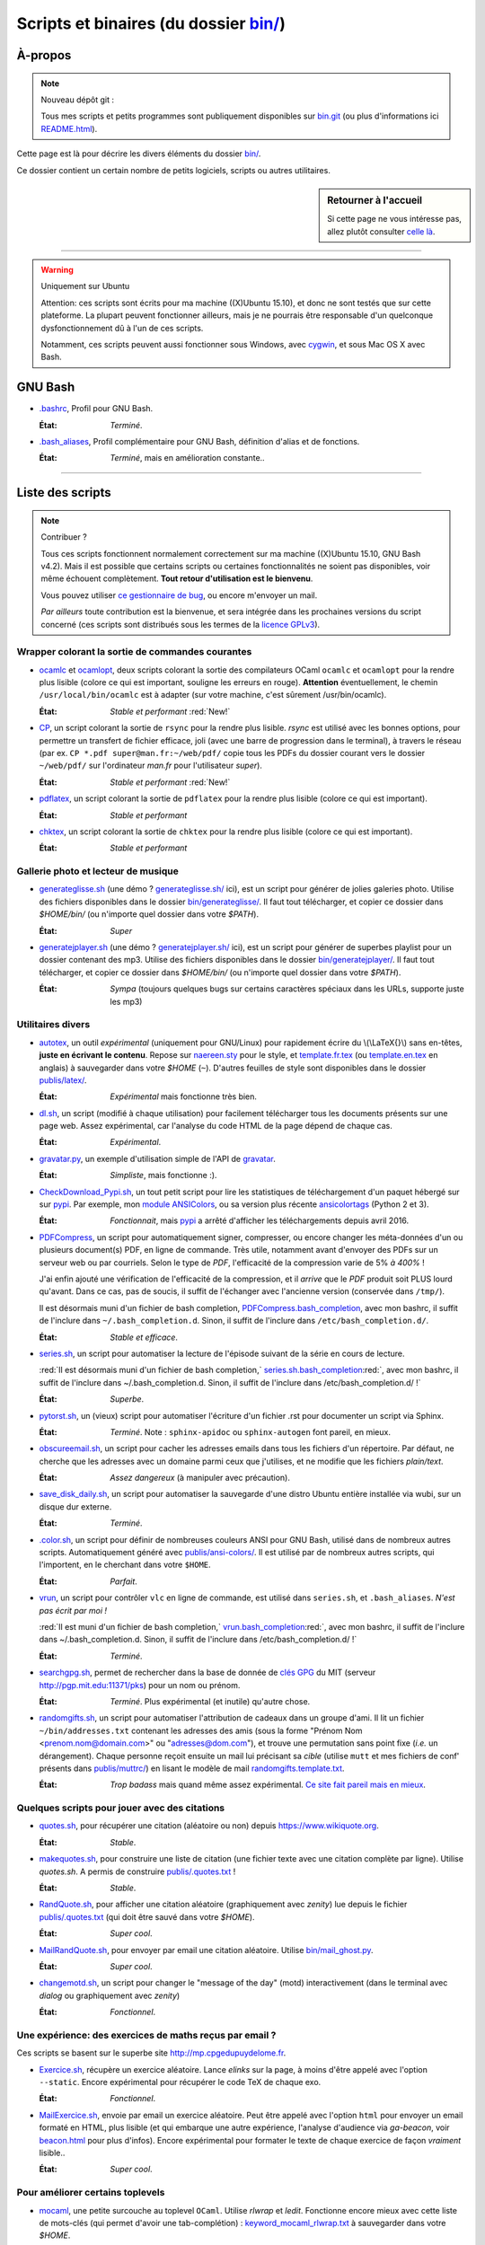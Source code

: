 .. meta::
   :description lang=fr: Page décrivant les binaires et les scripts du dossier bin/
   :description lang=en: Description of scripts in folder bin/

############################################
 Scripts et binaires (du dossier `<bin/>`_)
############################################


À-propos
--------
.. note:: Nouveau dépôt git :

    Tous mes scripts et petits programmes sont publiquement disponibles sur
    `bin.git <https://bitbucket.org/lbesson/bin/>`_ (ou plus d'informations ici `README.html <bin/README.html>`_).


Cette page est là pour décrire les divers éléments du dossier `<bin/>`_.

Ce dossier contient un certain nombre de petits logiciels, scripts ou autres utilitaires.

.. sidebar:: Retourner à l'accueil

   Si cette page ne vous intéresse pas, allez plutôt consulter `celle là <index.html>`_.

------------------------------------------------------------------------------

.. warning:: Uniquement sur Ubuntu

   Attention: ces scripts sont écrits pour ma machine ((X)Ubuntu 15.10),
   et donc ne sont testés que sur cette plateforme.
   La plupart peuvent fonctionner ailleurs, mais je ne pourrais être responsable
   d'un quelconque dysfonctionnement dû à l'un de ces scripts.

   Notamment, ces scripts peuvent aussi fonctionner sous Windows, avec `cygwin <https://www.cygwin.org/>`_,
   et sous Mac OS X avec Bash.


GNU Bash
--------

* `.bashrc <bin/.bashrc>`_,
  Profil pour GNU Bash.

  :État: *Terminé*.


* `.bash_aliases <bin/.bash_aliases>`_,
  Profil complémentaire pour GNU Bash, définition d'alias et de fonctions.

  :État: *Terminé*, mais en amélioration constante..

------------------------------------------------------------------------------

Liste des scripts
-----------------

.. note:: Contribuer ?

    Tous ces scripts fonctionnent normalement correctement sur ma machine ((X)Ubuntu 15.10, GNU Bash v4.2).
    Mais il est possible que certains scripts ou certaines fonctionnalités ne soient pas disponibles,
    voir même échouent complètement.
    **Tout retour d'utilisation est le bienvenu**.

    Vous pouvez utiliser `ce gestionnaire de bug <https://bitbucket.org/lbesson/home/issues/new>`_,
    ou encore m'envoyer un mail.

    *Par ailleurs* toute contribution est la bienvenue, et sera intégrée dans les prochaines versions
    du script concerné
    (ces scripts sont distribués sous les termes de la `licence GPLv3 <LICENSE.html>`_).


Wrapper colorant la sortie de commandes courantes
^^^^^^^^^^^^^^^^^^^^^^^^^^^^^^^^^^^^^^^^^^^^^^^^^

* `ocamlc <bin/ocamlc>`_ et `ocamlopt <bin/ocamlopt>`_,
  deux scripts colorant la sortie des compilateurs OCaml ``ocamlc`` et
  ``ocamlopt`` pour la rendre plus lisible (colore ce qui est important, souligne les erreurs en rouge).
  **Attention** éventuellement, le chemin ``/usr/local/bin/ocamlc`` est à adapter (sur votre machine, c'est sûrement /usr/bin/ocamlc).

  :État: *Stable et performant* :red:`New!`


* `CP <bin/CP>`_,
  un script colorant la sortie de ``rsync`` pour la rendre plus lisible.
  *rsync* est utilisé avec les bonnes options, pour permettre un transfert de fichier efficace,
  joli (avec une barre de progression dans le terminal), à travers le réseau
  (par ex. ``CP *.pdf super@man.fr:~/web/pdf/`` copie tous les PDFs du dossier courant vers
  le dossier ``~/web/pdf/`` sur l'ordinateur *man.fr* pour l'utilisateur *super*).

  :État: *Stable et performant* :red:`New!`


* `pdflatex <bin/pdflatex>`_,
  un script colorant la sortie de ``pdflatex`` pour la rendre plus lisible (colore ce qui est important).

  :État: *Stable et performant*


* `chktex <bin/chktex>`_,
  un script colorant la sortie de ``chktex`` pour la rendre plus lisible (colore ce qui est important).

  :État: *Stable et performant*


Gallerie photo et lecteur de musique
^^^^^^^^^^^^^^^^^^^^^^^^^^^^^^^^^^^^

* `generateglisse.sh <bin/generateglisse.sh>`_ (une démo ? `<generateglisse.sh/>`_ ici),
  est un script pour générer de jolies galeries photo.
  Utilise des fichiers disponibles dans le dossier `<bin/generateglisse/>`_.
  Il faut tout télécharger, et copier ce dossier dans *$HOME/bin/*
  (ou n'importe quel dossier dans votre *$PATH*).

  :État: *Super*


* `generatejplayer.sh <bin/generatejplayer.sh>`_ (une démo ? `<generatejplayer.sh/>`_ ici),
  est un script pour générer de superbes playlist pour un dossier contenant des mp3.
  Utilise des fichiers disponibles dans le dossier `<bin/generatejplayer/>`_.
  Il faut tout télécharger, et copier ce dossier dans *$HOME/bin/*
  (ou n'importe quel dossier dans votre *$PATH*).

  :État: *Sympa* (toujours quelques bugs sur certains caractères spéciaux dans les URLs, supporte juste les mp3)


Utilitaires divers
^^^^^^^^^^^^^^^^^^

* `autotex <bin/autotex>`_,
  un outil *expérimental* (uniquement pour GNU/Linux) pour rapidement écrire du \\(\\LaTeX{}\\) sans en-têtes, **juste en écrivant le contenu**.
  Repose sur `naereen.sty <publis/latex/naereen.sty>`_ pour le style, et `template.fr.tex <publis/latex/template.fr.tex>`_ (ou `template.en.tex <publis/latex/template.en.tex>`_ en anglais) à sauvegarder dans votre *$HOME* (``~``).
  D'autres feuilles de style sont disponibles dans le dossier `<publis/latex/>`_.

  :État: *Expérimental* mais fonctionne très bien.


* `dl.sh <bin/dl.sh>`_,
  un script (modifié à chaque utilisation) pour facilement télécharger tous les documents présents sur une page web.
  Assez expérimental, car l'analyse du code HTML de la page dépend de chaque cas.

  :État: *Expérimental*.


* `gravatar.py <bin/gravatar.py>`_,
  un exemple d'utilisation simple de l'API de `gravatar <https://fr.gravatar.com/>`_.

  :État: *Simpliste*, mais fonctionne :).


* `CheckDownload_Pypi.sh <bin/CheckDownload_Pypi.sh>`_,
  un tout petit script pour lire les statistiques de téléchargement d'un paquet
  hébergé sur sur `pypi <https://pypi.python.org/>`_.
  Par exemple, mon `module ANSIColors <https://pypi.python.org/pypi/ANSIColors-balises>`_, ou sa version plus récente `ansicolortags <https://pypi.python.org/pypi/ansicolortags>`_ (Python 2 et 3).

  :État: *Fonctionnait*, mais `pypi`_ a arrêté d'afficher les téléchargements depuis avril 2016.


* `PDFCompress <bin/PDFCompress>`_,
  un script pour automatiquement signer, compresser, ou encore changer les méta-données d'un ou plusieurs document(s) PDF, en ligne de commande.
  Très utile, notamment avant d'envoyer des PDFs sur un serveur web ou par courriels.
  Selon le type de *PDF*, l'efficacité de la compression varie de 5% *à 400%* !

  J'ai enfin ajouté une vérification de l'efficacité de la compression,
  et il *arrive* que le *PDF* produit soit PLUS lourd qu'avant. Dans ce cas, pas de soucis,
  il suffit de l'échanger avec l'ancienne version (conservée dans ``/tmp/``).

  Il est désormais muni d'un fichier de bash completion, `PDFCompress.bash_completion <bin/PDFCompress.bash_completion>`_, avec mon bashrc, il suffit de l'inclure dans ``~/.bash_completion.d``. Sinon, il suffit de l'inclure dans ``/etc/bash_completion.d/``.

  :État: *Stable et efficace*.


* `series.sh <bin/series.sh>`_,
  un script pour automatiser la lecture de l'épisode suivant de la série en cours de lecture.

  :red:`Il est désormais muni d'un fichier de bash completion,` `series.sh.bash_completion <bin/series.sh.bash_completion>`_:red:`, avec mon bashrc, il suffit de l'inclure dans ~/.bash_completion.d. Sinon, il suffit de l'inclure dans /etc/bash_completion.d/ !`

  :État: *Superbe*.


* `pytorst.sh <bin/pytorst.sh>`_,
  un (vieux) script pour automatiser l'écriture d'un fichier .rst pour documenter un script via Sphinx.

  :État: *Terminé*. Note : ``sphinx-apidoc`` ou ``sphinx-autogen`` font pareil, en mieux.


* `obscureemail.sh <bin/obscureemail.sh>`_,
  un script pour cacher les adresses emails dans tous les fichiers d'un répertoire.
  Par défaut, ne cherche que les adresses avec un domaine parmi ceux que j'utilises,
  et ne modifie que les fichiers *plain/text*.

  :État: *Assez dangereux* (à manipuler avec précaution).


* `save_disk_daily.sh <bin/save_disk_daily.sh>`_,
  un script pour automatiser la sauvegarde d'une distro Ubuntu entière
  installée via wubi, sur un disque dur externe.

  :État: *Terminé*.


* `.color.sh <bin/.color.sh>`_,
  un script pour définir de nombreuses couleurs ANSI pour GNU Bash,
  utilisé dans de nombreux autres scripts. Automatiquement généré avec `<publis/ansi-colors/>`_.
  Il est utilisé par de nombreux autres scripts, qui l'importent, en le cherchant dans votre ``$HOME``.

  :État: *Parfait*.


* `vrun <bin/vrun>`_,
  un script pour contrôler ``vlc`` en ligne de commande,
  est utilisé dans ``series.sh``, et ``.bash_aliases``.
  *N'est pas écrit par moi !*

  :red:`Il est muni d'un fichier de bash completion,` `vrun.bash_completion <bin/vrun.bash_completion>`_:red:`, avec mon bashrc, il suffit de l'inclure dans ~/.bash_completion.d. Sinon, il suffit de l'inclure dans /etc/bash_completion.d/ !`

  :État: *Terminé*.


* `searchgpg.sh <bin/searchgpg.sh>`_,
  permet de rechercher dans la base de donnée de `clés GPG <gpg.html>`_ du MIT
  (serveur `<http://pgp.mit.edu:11371/pks>`_) pour un nom ou prénom.

  :État: *Terminé*. Plus expérimental (et inutile) qu'autre chose.


* `randomgifts.sh <bin/randomgifts.sh>`_,
  un script pour automatiser l'attribution de cadeaux dans un groupe d'ami.
  Il lit un fichier ``~/bin/addresses.txt`` contenant les adresses des amis
  (sous la forme "Prénom Nom <prenom.nom@domain.com>" ou "adresses@dom.com"),
  et trouve une permutation sans point fixe (*i.e.* un dérangement).
  Chaque personne reçoit ensuite un mail lui précisant sa *cible*
  (utilise ``mutt`` et mes fichiers de conf' présents dans `<publis/muttrc/>`_)
  en lisant le modèle de mail `randomgifts.template.txt <bin/randomgifts.template.txt>`_.

  :État: *Trop badass* mais quand même assez expérimental. `Ce site fait pareil mais en mieux <https://secretsantagenerator.net/pages/about>`_.


Quelques scripts pour jouer avec des citations
^^^^^^^^^^^^^^^^^^^^^^^^^^^^^^^^^^^^^^^^^^^^^^

* `quotes.sh <bin/quotes.sh>`_,
  pour récupérer une citation (aléatoire ou non) depuis `<https://www.wikiquote.org>`_.

  :État: *Stable*.


* `makequotes.sh <bin/makequotes.sh>`_,
  pour construire une liste de citation
  (une fichier texte avec une citation complète par ligne).
  Utilise `quotes.sh`. A permis de construire `<publis/.quotes.txt>`_ !

  :État: *Stable*.

* `RandQuote.sh <bin/RandQuote.sh>`_,
  pour afficher une citation aléatoire (graphiquement avec *zenity*)
  lue depuis le fichier `<publis/.quotes.txt>`_ (qui doit être sauvé dans votre *$HOME*).

  :État: *Super cool*.

* `MailRandQuote.sh <bin/RandQuote.sh>`_,
  pour envoyer par email une citation aléatoire. Utilise `<bin/mail_ghost.py>`_.

  :État: *Super cool*.


* `changemotd.sh <bin/changemotd.sh>`_,
  un script pour changer le "message of the day" (motd) interactivement
  (dans le terminal avec *dialog* ou graphiquement avec *zenity*)

  :État: *Fonctionnel*.


Une expérience: des exercices de maths reçus par email ?
^^^^^^^^^^^^^^^^^^^^^^^^^^^^^^^^^^^^^^^^^^^^^^^^^^^^^^^^
Ces scripts se basent sur le superbe site `<http://mp.cpgedupuydelome.fr>`_.

* `Exercice.sh <bin/Exercice.sh>`_,
  récupère un exercice aléatoire. Lance *elinks* sur la page, à moins d'être appelé
  avec l'option ``--static``. Encore expérimental pour récupérer le code TeX de chaque exo.

  :État: *Fonctionnel*.

* `MailExercice.sh <bin/MailExercice.sh>`_,
  envoie par email un exercice aléatoire. Peut être appelé avec l'option ``html`` pour envoyer
  un email formaté en HTML, plus lisible (et qui embarque une autre expérience, l'analyse
  d'audience via *ga-beacon*, voir `<beacon.html>`_ pour plus d'infos).
  Encore expérimental pour formater le texte de chaque exercice de façon *vraiment* lisible..

  :État: *Super cool*.


Pour améliorer certains toplevels
^^^^^^^^^^^^^^^^^^^^^^^^^^^^^^^^^

* `mocaml <bin/mocaml>`_,
  une petite surcouche au toplevel ``OCaml``. Utilise *rlwrap* et *ledit*.
  Fonctionne encore mieux avec cette liste de mots-clés (qui permet d'avoir une tab-complétion) :
  `keyword_mocaml_rlwrap.txt <bin/keyword_mocaml_rlwrap.txt>`_ à sauvegarder dans votre *$HOME*.

  :État: *Fonctionne*.


* Dans le même genre, `iocaml <bin/iocaml>`_ et `ocm <bin/ocm>`_
  sont deux expériences pour une meilleure utilisation du terminal ``OCaml``.

  :État: *Plutôt expérimental*.


* `octave <bin/octave>`_ et `octave-gui <bin/octave-gui>`_,
  deux scripts pour mieux utiliser ``GNU Octave``.

  :État: *Terminé*.


* `.pythonrc <bin/.pythonrc>`_,
  fichier d'initialisation ``Python`` lancé au démarrage du toplevel ``Python``.

  :État: *Terminé*.


* `.ocamlinit <bin/.ocamlinit>`_,
  fichier d'initialisation ``OCaml`` lancé au démarrage du toplevel ``OCaml``.

  :État: *Nul*.


Manipuler l'état de l'ordinateur (volume, batterie, ..)


* `GoingSleep.sh <bin/GoingSleep.sh>`_,
  un script pour mettre l'ordinateur en veille depuis un accès ssh.

  :État: *Expérimental*, marche sur ma machine *seulement* (enfin, pas testé ailleurs)...


* `Volume.sh <bin/Volume.sh>`_,
  un script pour manipuler le volume de votre ordinateur en ligne de commande.

  :État: *Expérimental*, marche sur ma machine *seulement* (enfin, pas testé ailleurs)...


.. (c) Lilian Besson, 2011-2016, https://bitbucket.org/lbesson/web-sphinx/
